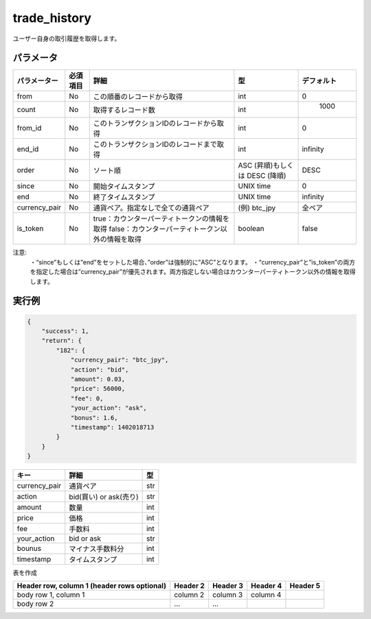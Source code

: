 =============================
trade_history
=============================


ユーザー自身の取引履歴を取得します。

パラメータ
==============
.. csv-table::
   :header: "パラメーター", "必須項目", "詳細", "型", "デフォルト"

   "from", "No", "この順番のレコードから取得", "int", "0"
   "count", "No", "取得するレコード数", "int", "	1000"
   "from_id", "No", "このトランザクションIDのレコードから取得", "int", "0"
   "end_id", "No", "このトランザクションIDのレコードまで取得", "int", "infinity"
   "order", "No", "ソート順", "ASC (昇順)もしくは DESC (降順)", "DESC"
   "since", "No", "開始タイムスタンプ", "UNIX time", "0"
   "end", "No", "終了タイムスタンプ", "UNIX time", "infinity"
   "currency_pair", "No", "通貨ペア。指定なしで全ての通貨ペア", "(例) btc_jpy	", "全ペア"
   "is_token", "No", "true：カウンターパーティトークンの情報を取得 false：カウンターパーティトークン以外の情報を取得", "boolean", "false"


注意:
  ・“since”もしくは”end”をセットした場合、”order”は強制的に”ASC”となります。
  ・“currency_pair”と”is_token”の両方を指定した場合は”currency_pair”が優先されます。両方指定しない場合はカウンターパーティトークン以外の情報を取得します。


実行例
==============
.. code-block:: python

    {
        "success": 1,
        "return": {
            "182": {
                "currency_pair": "btc_jpy",
                "action": "bid",
                "amount": 0.03,
                "price": 56000,
                "fee": 0,
                "your_action": "ask",
                "bonus": 1.6,
                "timestamp": 1402018713
            }
        }
    }

.. csv-table::
   :header: "キー", "詳細", "型"

   "currency_pair", "通貨ペア", "str"
   "action", "bid(買い) or ask(売り)", "str"
   "amount", "数量", "int"
   "price", "価格", "int"
   "fee", "手数料", "int"
   "your_action", "bid or ask", "str"
   "bounus", "マイナス手数料分", "int"
   "timestamp", "タイムスタンプ", "int"

表を作成
    +------------------------+------------+----------+----------+----------+
    | Header row, column 1   | Header 2   | Header 3 | Header 4 | デフォルト |
    +========================+============+==========+==========+==========+
    | body row 1, column 1   | column 2   | column 3 | column 4 |          |
    +------------------------+------------+----------+----------+----------+
    | body row 2             | ...        | ...      |          |          |
    +------------------------+------------+----------+----------+----------+
    | (header rows optional) |            |          |          |          |
    +------------------------+------------+----------+----------+----------+
    | (header rows optional) |            |          |          |          |
    +------------------------+------------+----------+----------+----------+
    | (header rows optional) |            |          |          |          |
    +------------------------+------------+----------+----------+----------+
    | (header rows optional) |            |          |          |          |
    +------------------------+------------+----------+----------+----------+
    | (header rows optional) |            |          |          |          |
    +------------------------+------------+----------+----------+----------+
    | (header rows optional) |            |          |          |          |
    +------------------------+------------+----------+----------+----------+
    | (header rows optional) |            |          |          |          |
    | (header rows optional) |            |          |          |          |
    +------------------------+------------+----------+----------+----------+


+------------------------+------------+----------+----------+----------+
| Header row, column 1   | Header 2   | Header 3 | Header 4 | Header 5 |
| (header rows optional) |            |          |          |          |
+========================+============+==========+==========+==========+
| body row 1, column 1   | column 2   | column 3 | column 4 |          |
+------------------------+------------+----------+----------+----------+
| body row 2             | ...        | ...      |          |          |
+------------------------+------------+----------+----------+----------+
